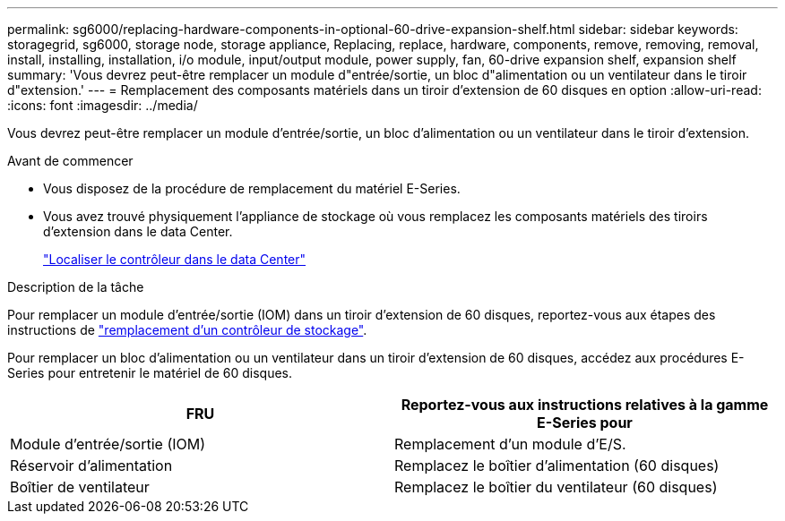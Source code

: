 ---
permalink: sg6000/replacing-hardware-components-in-optional-60-drive-expansion-shelf.html 
sidebar: sidebar 
keywords: storagegrid, sg6000, storage node, storage appliance, Replacing, replace, hardware, components, remove, removing, removal, install, installing, installation, i/o module, input/output module, power supply, fan, 60-drive expansion shelf, expansion shelf 
summary: 'Vous devrez peut-être remplacer un module d"entrée/sortie, un bloc d"alimentation ou un ventilateur dans le tiroir d"extension.' 
---
= Remplacement des composants matériels dans un tiroir d'extension de 60 disques en option
:allow-uri-read: 
:icons: font
:imagesdir: ../media/


[role="lead"]
Vous devrez peut-être remplacer un module d'entrée/sortie, un bloc d'alimentation ou un ventilateur dans le tiroir d'extension.

.Avant de commencer
* Vous disposez de la procédure de remplacement du matériel E-Series.
* Vous avez trouvé physiquement l'appliance de stockage où vous remplacez les composants matériels des tiroirs d'extension dans le data Center.
+
link:locating-controller-in-data-center.html["Localiser le contrôleur dans le data Center"]



.Description de la tâche
Pour remplacer un module d'entrée/sortie (IOM) dans un tiroir d'extension de 60 disques, reportez-vous aux étapes des instructions de link:replacing-storage-controller-sg6000.html["remplacement d'un contrôleur de stockage"].

Pour remplacer un bloc d'alimentation ou un ventilateur dans un tiroir d'extension de 60 disques, accédez aux procédures E-Series pour entretenir le matériel de 60 disques.

|===
| FRU | Reportez-vous aux instructions relatives à la gamme E-Series pour 


 a| 
Module d'entrée/sortie (IOM)
 a| 
Remplacement d'un module d'E/S.



 a| 
Réservoir d'alimentation
 a| 
Remplacez le boîtier d'alimentation (60 disques)



 a| 
Boîtier de ventilateur
 a| 
Remplacez le boîtier du ventilateur (60 disques)

|===